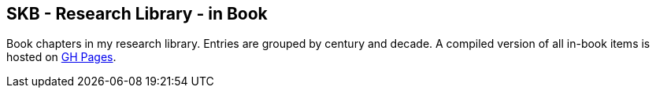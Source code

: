 == SKB - Research Library - in Book

Book chapters in my research library.
Entries are grouped by century and decade.
A compiled version of all in-book items is hosted on link:https://vdmeer.github.io/library/inbook.html[GH Pages].


